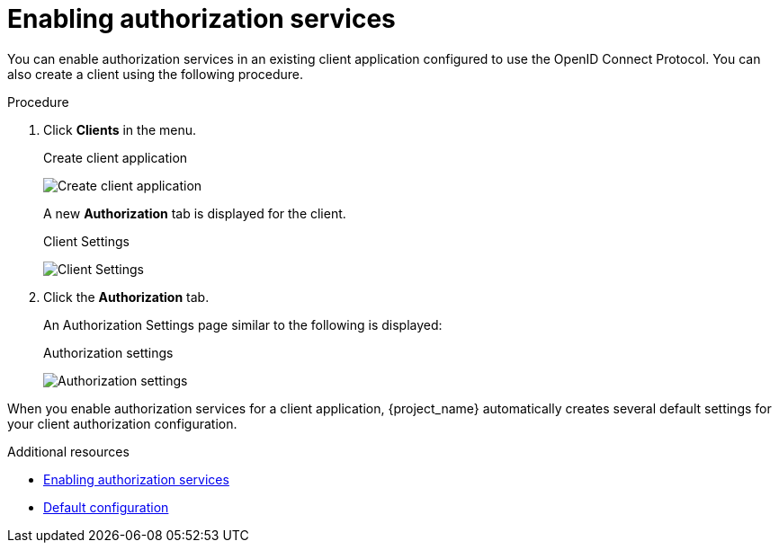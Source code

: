 [[_getting_started_hello_world_enabling_authz_services]]
= Enabling authorization services

You can enable authorization services in an existing client application configured to use the OpenID Connect Protocol. You can also create a client using the following procedure.

.Procedure

. Click *Clients* in the menu.

ifeval::[{project_community}==true]
. Fill in the *Client type*.
endif::[]
ifeval::[{project_product}==true]
. Fill in the *Client ID*, *Client Protocol*, and *Root URL* fields.
endif::[]

ifeval::[{project_community}==true]
. Click *Next*.
. Toggle *Client authentication* to *ON*.
. Toggle *Authorization* to *ON*.
. Click *Save*.
. Scroll down to the *Capability config* section.
. Fill in the *Root URL* field.
. Click *Save*.
endif::[]

+
.Create client application
image:{project_images}/getting-started/hello-world/create-client.png[alt="Create client application"]

ifeval::[{project_product}==true]
. Click *Save*.
+
The Client Settings page is displayed.
. Select *confidential* in the *Access Type* field and toggle *Authorization Enabled* to *ON*
. Click *Save*.
endif::[]
+
A new *Authorization* tab is displayed for the client.
+
.Client Settings
image:{project_images}/getting-started/hello-world/enable-authz.png[alt="Client Settings"]

. Click the *Authorization* tab.
+
An Authorization Settings page similar to the following is displayed:
+
.Authorization settings
image:{project_images}/getting-started/hello-world/authz-settings.png[alt="Authorization settings"]

When you enable authorization services for a client application, {project_name} automatically creates several default settings for your client authorization configuration.

[role="_additional-resources"]
.Additional resources
* <<_resource_server_enable_authorization, Enabling authorization services>>
* <<_resource_server_default_config, Default configuration>>
